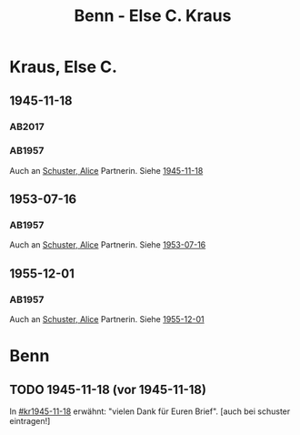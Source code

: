 #+STARTUP: content
#+STARTUP: showall
# +STARTUP: showeverything
#+TITLE: Benn - Else C. Kraus

* Kraus, Else C.
:PROPERTIES:
:EMPF:     1
:FROM: Benn
:TO: Kraus, Else C.
:CUSTOM_ID: kraus_else_c_1890
:GEB:      1890
:TOD:      1979
:END:
** 1945-11-18
   :PROPERTIES:
   :CUSTOM_ID: kr1945-11-18
   :TRAD:  u   
   :ORT:      [Berlin]
   :END:      
*** AB2017
    :PROPERTIES:
    :NR:       106
    :S:        115-17
    :AUSL:     
    :FAKS:     
    :S_KOM:    448-49
    :VORL:     AB1957
    :END:
*** AB1957
:PROPERTIES:
:S: 95-97
:S_KOM: 351
:END:
Auch an [[file:schuster.org::#schuster_alice_1893][Schuster, Alice]] Partnerin. Siehe [[file:schuster.org::#schu1945-11-18][1945-11-18]]
** 1953-07-16
   :PROPERTIES:
   :CUSTOM_ID: kr1953-07-16
:ORT: Berlin
   :TRAD:     
   :END:      
*** AB1957
:PROPERTIES:
:S: 251-52
:S_KOM: 378-79
:END:
    Auch an [[file:schuster.org::#schuster_alice_1893][Schuster, Alice]] Partnerin. Siehe [[file:schuster.org::#schu1953-07-16][1953-07-16]]
** 1955-12-01
   :PROPERTIES:
   :CUSTOM_ID: kr1955-12-01
:ORT: Berlin
   :TRAD:     
   :END:      
*** AB1957
:PROPERTIES:
:S: 300
:S_KOM: 384
:END:
    Auch an [[file:schuster.org::#schuster_alice_1893][Schuster, Alice]] Partnerin. Siehe [[file:schuster.org::#schu1955-12-01][1955-12-01]]
* Benn
:PROPERTIES:
:TO: Benn
:FROM: Kraus, Else C.
:END:
** TODO 1945-11-18 (vor 1945-11-18)
   :PROPERTIES:
   :TRAD:     
   :END:
In [[#kr1945-11-18]] erwähnt: "vielen Dank für Euren Brief". [auch bei schuster eintragen!]


